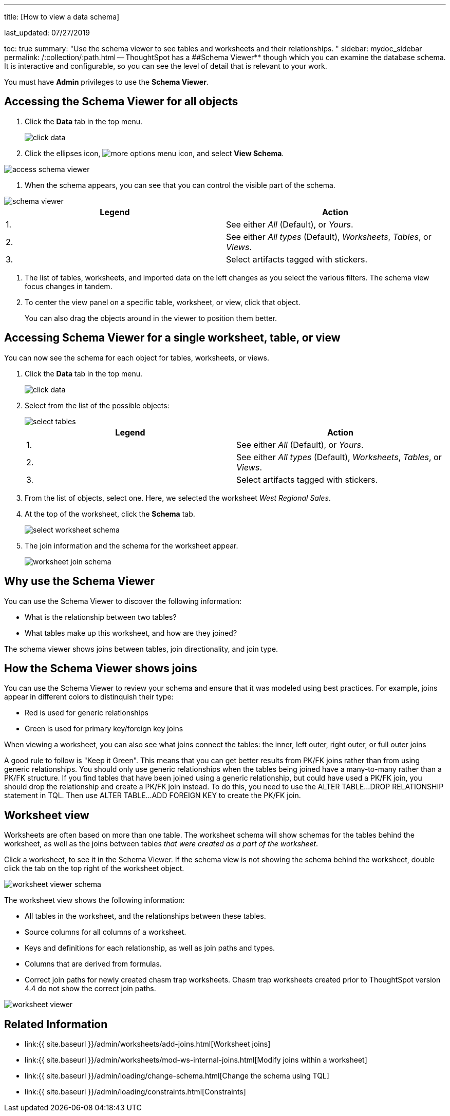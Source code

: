 '''

title: [How to view a data schema]

last_updated: 07/27/2019

toc: true summary: "Use the schema viewer to see tables and worksheets and their relationships.
" sidebar: mydoc_sidebar permalink: /:collection/:path.html -- ThoughtSpot has a ##Schema Viewer** though which you can examine the database schema.
It is interactive and configurable, so you can see the level of detail that is relevant to your work.

You must have *Admin* privileges to use the *Schema Viewer*.

== Accessing the Schema Viewer for all objects

. Click the *Data* tab in the top menu.
+
image::{{ site.baseurl }}/images/click-data.png[]

. Click the ellipses icon,  image:{{ site.baseurl }}/images/icon-ellipses.png[more options menu icon], and select *View Schema*.

image::{{ site.baseurl }}/images/access_schema_viewer.png[]

. When the schema appears, you can see that you can control the visible part of the schema.

image::{{ site.baseurl }}/images/schema_viewer.png[]

|===
| Legend | Action

| 1.
| See either _All_ (Default), or _Yours_.

| 2.
| See either _All types_ (Default), _Worksheets_, _Tables_, or _Views_.

| 3.
| Select artifacts tagged with stickers.
|===

. The list of tables, worksheets, and imported data on the left changes as you select the various filters.
The schema view focus changes in tandem.
. To center the view panel on a specific table, worksheet, or view, click that object.
+
You can also drag the objects around in the viewer to position them better.

== Accessing Schema Viewer for a single worksheet, table, or view

You can now see the schema for each object for tables, worksheets, or views.

. Click the *Data* tab in the top menu.
+
image::{{ site.baseurl }}/images/click-data.png[]

. Select from the list of the possible objects:
+
image::{{ site.baseurl }}/images/select-tables.png[]
+
|===
| Legend | Action

| 1.
| See either _All_ (Default), or _Yours_.

| 2.
| See either _All types_ (Default), _Worksheets_, _Tables_, or _Views_.

| 3.
| Select artifacts tagged with stickers.
|===

. From the list of objects, select one.
Here, we selected the worksheet _West Regional Sales_.
. At the top of the worksheet, click the *Schema* tab.
+
image::{{ site.baseurl }}/images/select-worksheet-schema.png[]

. The join information and the schema for the worksheet appear.
+
image::{{ site.baseurl }}/images/worksheet-join-schema.png[]

== Why use the Schema Viewer

You can use the Schema Viewer to discover the following information:

* What is the relationship between two tables?
* What tables make up this worksheet, and how are they joined?

The schema viewer shows joins between tables, join directionality, and join type.

////
()
(whether they are Foreign Key to Primary Key, relationship joins, or joins
defined by users through the web interface). Use the **Table** list to find a
specific table or worksheet.
////

== How the Schema Viewer shows joins

You can use the Schema Viewer to review your schema and ensure that it was modeled using best practices.
For example, joins appear in different colors to distinquish their type:

* Red is used for generic relationships
* Green is used for primary key/foreign key joins

When viewing a worksheet, you can also see what joins connect the tables: the inner, left outer, right outer, or full outer joins

A good rule to follow is "Keep it Green".
This means that you can get better results from PK/FK joins rather than from using generic relationships.
You should only use generic relationships when the tables being joined have a many-to-many rather than a PK/FK structure.
If you find tables that have been joined using a generic relationship, but could have used a PK/FK join, you should drop the relationship and create a PK/FK join instead.
To do this, you need to use the ALTER TABLE...DROP RELATIONSHIP statement in TQL.
Then use ALTER TABLE...ADD FOREIGN KEY to create the PK/FK join.

== Worksheet view

Worksheets are often based on more than one table.
The worksheet schema will show schemas for the tables behind the worksheet, as well as the joins between tables _that were created as a part of the worksheet_.

Click a worksheet, to see it in the Schema Viewer.
If the schema view is not showing the schema behind the worksheet, double click the tab on the top right of the worksheet object.

image::{{ site.baseurl }}/images/worksheet_viewer_schema.png[]

The worksheet view shows the following information:

* All tables in the worksheet, and the relationships between these tables.
* Source columns for all columns of a worksheet.
* Keys and definitions for each relationship, as well as join paths and types.
* Columns that are derived from formulas.
* Correct join paths for newly created chasm trap worksheets.
Chasm trap worksheets created prior to ThoughtSpot version 4.4 do not show the correct join paths.

image::{{ site.baseurl }}/images/worksheet_viewer.png[]

== Related Information

* link:{{ site.baseurl }}/admin/worksheets/add-joins.html[Worksheet joins]
* link:{{ site.baseurl }}/admin/worksheets/mod-ws-internal-joins.html[Modify joins within a worksheet]
* link:{{ site.baseurl }}/admin/loading/change-schema.html[Change the schema using TQL]
* link:{{ site.baseurl }}/admin/loading/constraints.html[Constraints]
